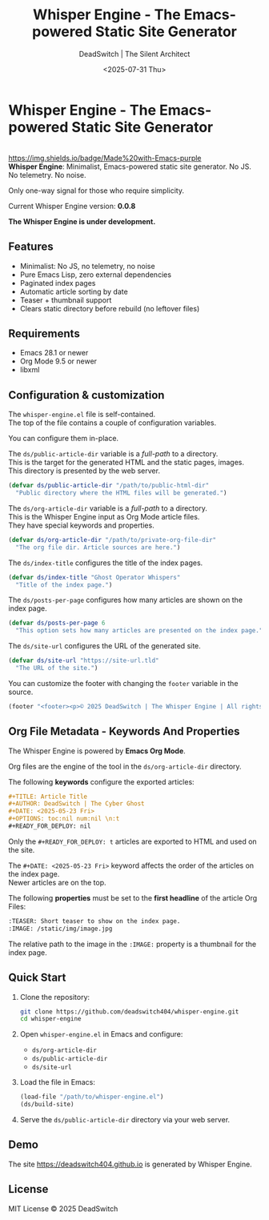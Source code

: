 #+TITLE: Whisper Engine - The Emacs-powered Static Site Generator
#+AUTHOR: DeadSwitch | The Silent Architect
#+DATE: <2025-07-31 Thu>
#+OPTIONS: toc:nil num:nil \n:t
#+READY_FOR_DEPLOY: t

* Whisper Engine - The Emacs-powered Static Site Generator
[[https://opensource.org/licenses/MIT][https://img.shields.io/badge/license-MIT-blue.svg]]
[[https://www.gnu.org/software/emacs/][https://img.shields.io/badge/Made%20with-Emacs-purple]]
*Whisper Engine*: Minimalist, Emacs-powered static site generator. No JS. No telemetry. No noise.

Only one-way signal for those who require simplicity.

Current Whisper Engine version: *0.0.8*

*The Whisper Engine is under development.*

** Features

- Minimalist: No JS, no telemetry, no noise
- Pure Emacs Lisp, zero external dependencies
- Paginated index pages
- Automatic article sorting by date
- Teaser + thumbnail support
- Clears static directory before rebuild (no leftover files)

** Requirements

- Emacs 28.1 or newer
- Org Mode 9.5 or newer
- libxml

** Configuration & customization

The =whisper-engine.el= file is self-contained.
The top of the file contains a couple of configuration variables.

You can configure them in-place.

The =ds/public-article-dir= variable is a /full-path/ to a directory.
This is the target for the generated HTML and the static pages, images.
This directory is presented by the web server.

#+begin_src emacs-lisp
(defvar ds/public-article-dir "/path/to/public-html-dir"
  "Public directory where the HTML files will be generated.")
#+end_src

The =ds/org-article-dir= variable is a /full-path/ to a directory.
This is the Whisper Engine input as Org Mode article files.
They have special keywords and properties.

#+begin_src emacs-lisp
(defvar ds/org-article-dir "/path/to/private-org-file-dir"
  "The org file dir. Article sources are here.")
#+end_src

The =ds/index-title= configures the title of the index pages.

#+begin_src emacs-lisp
(defvar ds/index-title "Ghost Operator Whispers"
  "Title of the index page.")
#+end_src

The =ds/posts-per-page= configures how many articles are shown on the index page.

#+begin_src emacs-lisp
(defvar ds/posts-per-page 6
  "This option sets how many articles are presented on the index page.")
#+end_src

The =ds/site-url= configures the URL of the generated site.

#+begin_src emacs-lisp
(defvar ds/site-url "https://site-url.tld"
  "The URL of the site.")
#+end_src

You can customize the footer with changing the =footer= variable in the source.

#+begin_src emacs-lisp
(footer "<footer><p>© 2025 DeadSwitch | The Whisper Engine | All rights reserved.</p></footer>")
#+end_src

** Org File Metadata - Keywords And Properties

The Whisper Engine is powered by *Emacs Org Mode*.

Org files are the engine of the tool in the =ds/org-article-dir= directory.

The following *keywords* configure the exported articles:

#+begin_src org
#+TITLE: Article Title
#+AUTHOR: DeadSwitch | The Cyber Ghost
#+DATE: <2025-05-23 Fri>
#+OPTIONS: toc:nil num:nil \n:t
#+READY_FOR_DEPLOY: nil
#+end_src

Only the =#+READY_FOR_DEPLOY: t= articles are exported to HTML and used on the site.

The =#+DATE: <2025-05-23 Fri>= keyword affects the order of the articles on the index page.
Newer articles are on the top.

The following *properties* must be set to the *first headline* of the article Org Files:

#+begin_src org
:TEASER: Short teaser to show on the index page.
:IMAGE: /static/img/image.jpg
#+end_src

The relative path to the image in the =:IMAGE:= property is a thumbnail for the index page.

** Quick Start

1. Clone the repository:

   #+begin_src bash
   git clone https://github.com/deadswitch404/whisper-engine.git
   cd whisper-engine
   #+end_src

2. Open =whisper-engine.el= in Emacs and configure:
   - =ds/org-article-dir=
   - =ds/public-article-dir=
   - =ds/site-url=

3. Load the file in Emacs:

   #+begin_src emacs-lisp
   (load-file "/path/to/whisper-engine.el")
   (ds/build-site)
   #+end_src

4. Serve the =ds/public-article-dir= directory via your web server.

** Demo

The site https://deadswitch404.github.io is generated by Whisper Engine.

** License

MIT License © 2025 DeadSwitch
